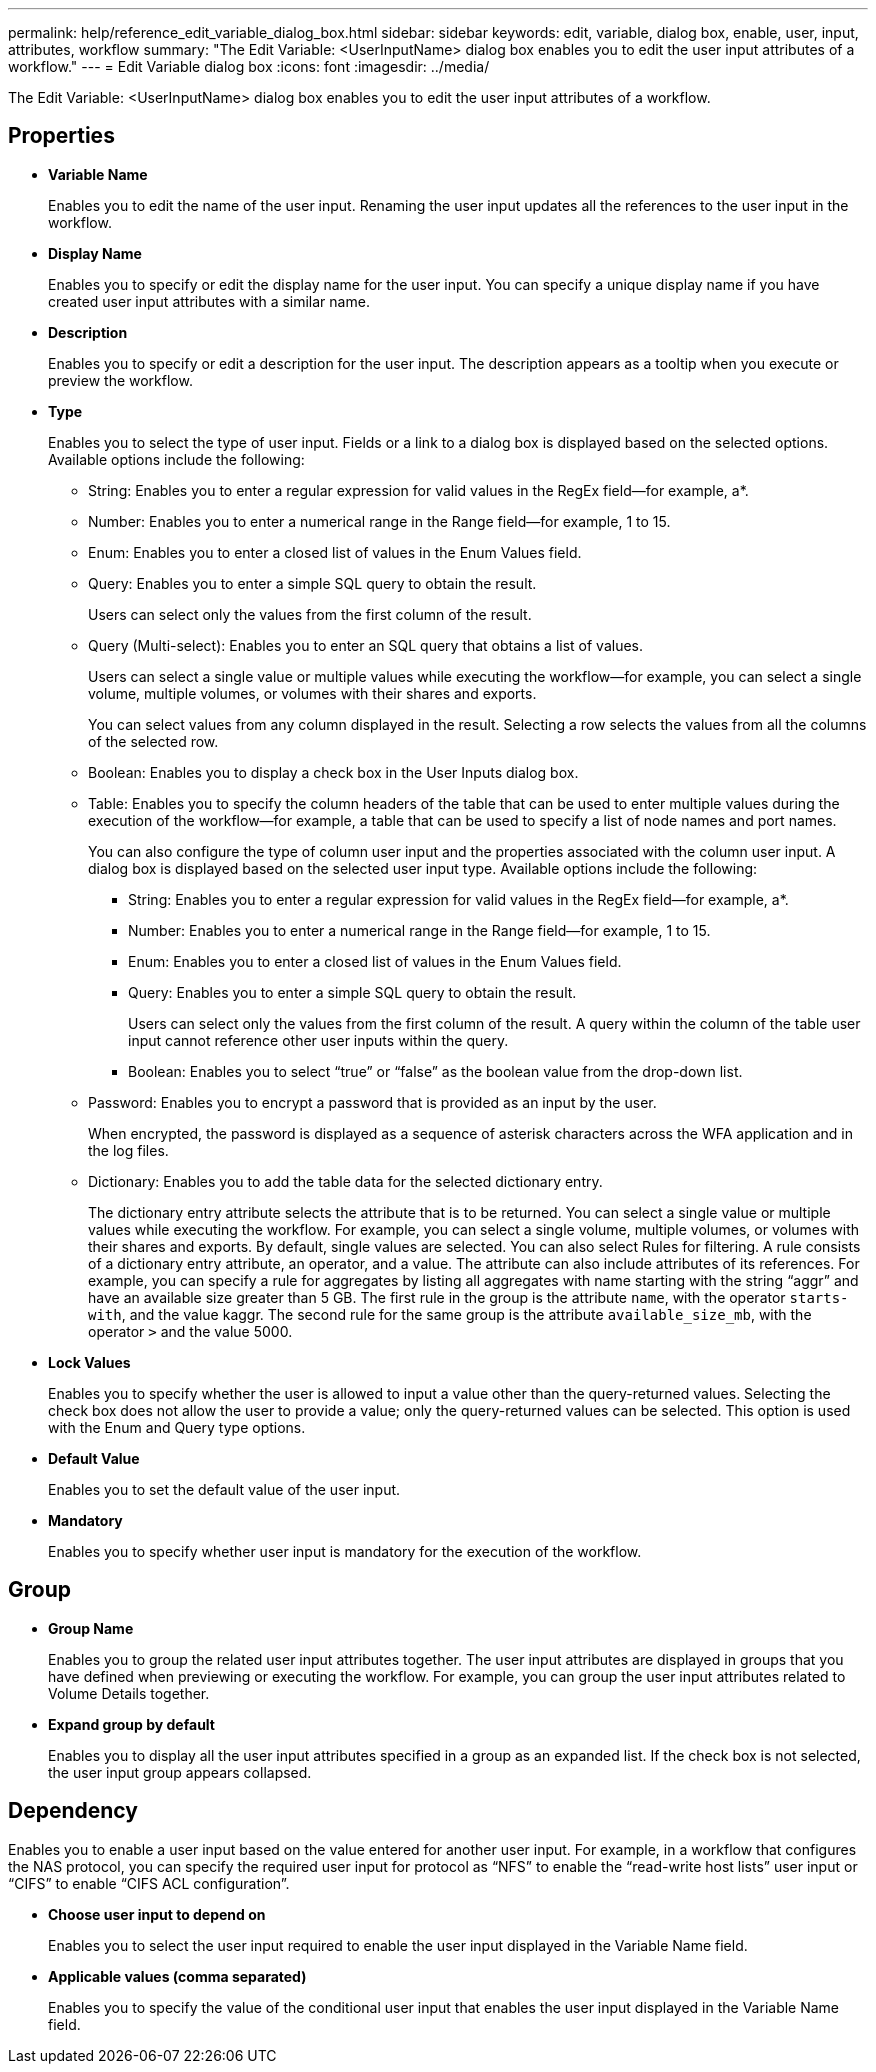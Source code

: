 ---
permalink: help/reference_edit_variable_dialog_box.html
sidebar: sidebar
keywords: edit, variable, dialog box, enable, user, input, attributes, workflow
summary: "The Edit Variable: <UserInputName> dialog box enables you to edit the user input attributes of a workflow."
---
= Edit Variable dialog box
:icons: font
:imagesdir: ../media/

[.lead]
The Edit Variable: <UserInputName> dialog box enables you to edit the user input attributes of a workflow.

== Properties

* *Variable Name*
+
Enables you to edit the name of the user input. Renaming the user input updates all the references to the user input in the workflow.

* *Display Name*
+
Enables you to specify or edit the display name for the user input. You can specify a unique display name if you have created user input attributes with a similar name.

* *Description*
+
Enables you to specify or edit a description for the user input. The description appears as a tooltip when you execute or preview the workflow.

* *Type*
+
Enables you to select the type of user input. Fields or a link to a dialog box is displayed based on the selected options. Available options include the following:

 ** String: Enables you to enter a regular expression for valid values in the RegEx field--for example, a*.
 ** Number: Enables you to enter a numerical range in the Range field--for example, 1 to 15.
 ** Enum: Enables you to enter a closed list of values in the Enum Values field.
 ** Query: Enables you to enter a simple SQL query to obtain the result.
+
Users can select only the values from the first column of the result.

 ** Query (Multi-select): Enables you to enter an SQL query that obtains a list of values.
+
Users can select a single value or multiple values while executing the workflow--for example, you can select a single volume, multiple volumes, or volumes with their shares and exports.
+
You can select values from any column displayed in the result. Selecting a row selects the values from all the columns of the selected row.

 ** Boolean: Enables you to display a check box in the User Inputs dialog box.
 ** Table: Enables you to specify the column headers of the table that can be used to enter multiple values during the execution of the workflow--for example, a table that can be used to specify a list of node names and port names.
+
You can also configure the type of column user input and the properties associated with the column user input. A dialog box is displayed based on the selected user input type. Available options include the following:

  *** String: Enables you to enter a regular expression for valid values in the RegEx field--for example, a*.
  *** Number: Enables you to enter a numerical range in the Range field--for example, 1 to 15.
  *** Enum: Enables you to enter a closed list of values in the Enum Values field.
  *** Query: Enables you to enter a simple SQL query to obtain the result.
+
Users can select only the values from the first column of the result. A query within the column of the table user input cannot reference other user inputs within the query.

  *** Boolean: Enables you to select "`true`" or "`false`" as the boolean value from the drop-down list.

 ** Password: Enables you to encrypt a password that is provided as an input by the user.
+
When encrypted, the password is displayed as a sequence of asterisk characters across the WFA application and in the log files.

 ** Dictionary: Enables you to add the table data for the selected dictionary entry.
+
The dictionary entry attribute selects the attribute that is to be returned. You can select a single value or multiple values while executing the workflow. For example, you can select a single volume, multiple volumes, or volumes with their shares and exports. By default, single values are selected. You can also select Rules for filtering. A rule consists of a dictionary entry attribute, an operator, and a value. The attribute can also include attributes of its references. For example, you can specify a rule for aggregates by listing all aggregates with name starting with the string "`aggr`" and have an available size greater than 5 GB. The first rule in the group is the attribute `name`, with the operator `starts-with`, and the value kaggr. The second rule for the same group is the attribute `available_size_mb`, with the operator `>` and the value 5000.

* *Lock Values*
+
Enables you to specify whether the user is allowed to input a value other than the query-returned values. Selecting the check box does not allow the user to provide a value; only the query-returned values can be selected. This option is used with the Enum and Query type options.

* *Default Value*
+
Enables you to set the default value of the user input.

* *Mandatory*
+
Enables you to specify whether user input is mandatory for the execution of the workflow.

== Group

* *Group Name*
+
Enables you to group the related user input attributes together. The user input attributes are displayed in groups that you have defined when previewing or executing the workflow. For example, you can group the user input attributes related to Volume Details together.

* *Expand group by default*
+
Enables you to display all the user input attributes specified in a group as an expanded list. If the check box is not selected, the user input group appears collapsed.

== Dependency

Enables you to enable a user input based on the value entered for another user input. For example, in a workflow that configures the NAS protocol, you can specify the required user input for protocol as "`NFS`" to enable the "`read-write host lists`" user input or "`CIFS`" to enable "`CIFS ACL configuration`".

* *Choose user input to depend on*
+
Enables you to select the user input required to enable the user input displayed in the Variable Name field.

* *Applicable values (comma separated)*
+
Enables you to specify the value of the conditional user input that enables the user input displayed in the Variable Name field.
